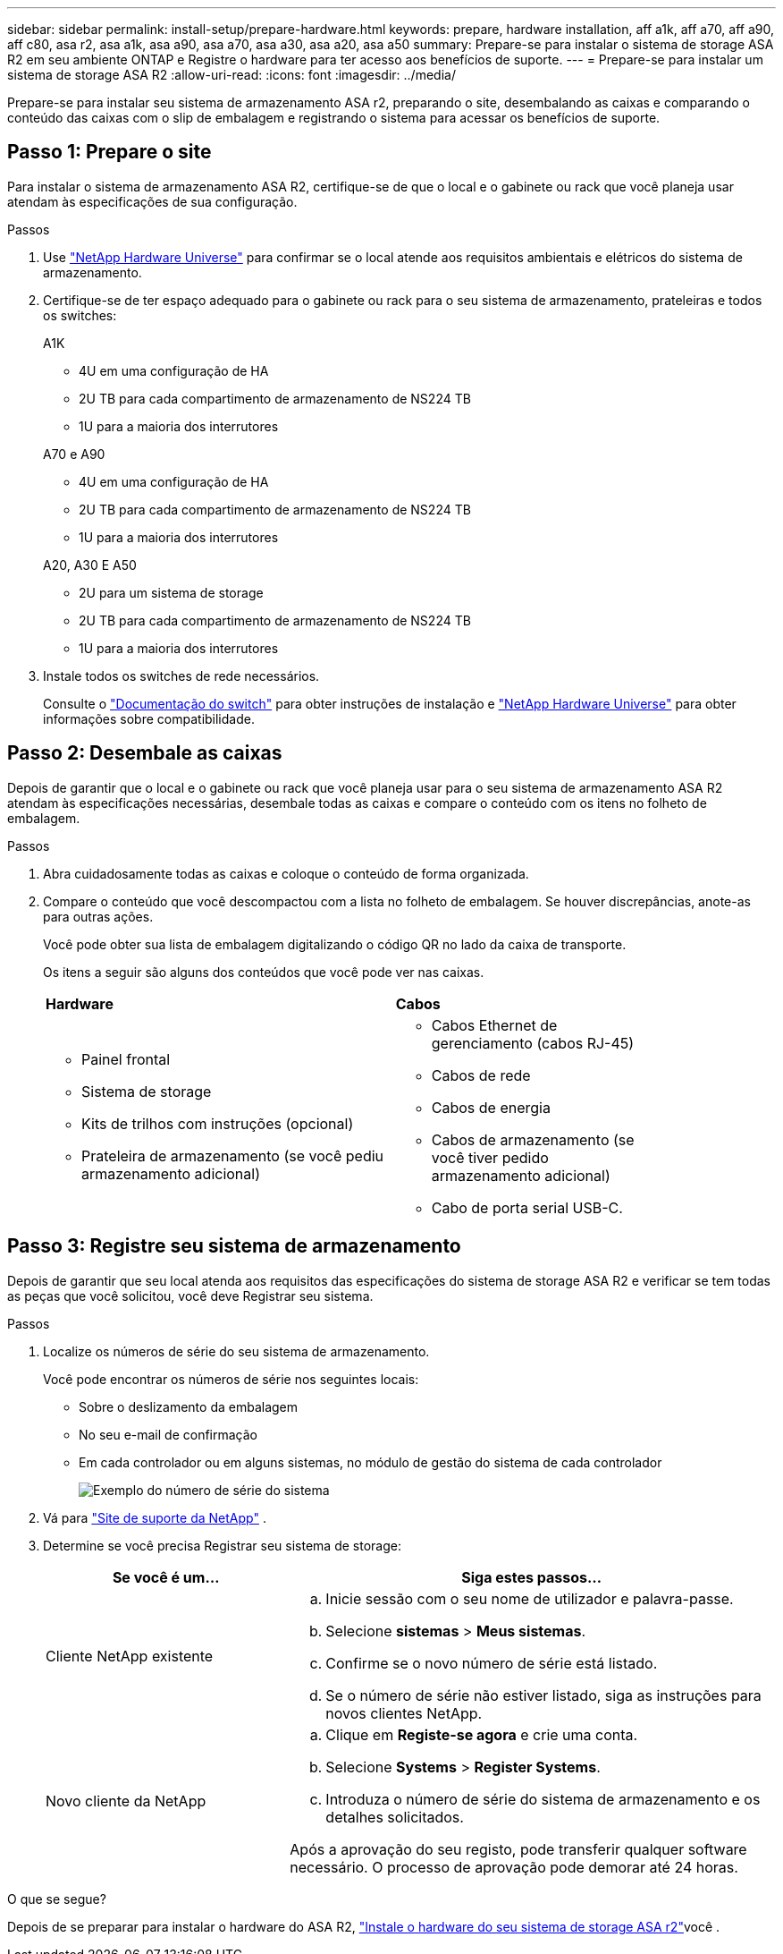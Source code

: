 ---
sidebar: sidebar 
permalink: install-setup/prepare-hardware.html 
keywords: prepare, hardware installation, aff a1k, aff a70, aff a90, aff c80, asa r2, asa a1k, asa a90, asa a70, asa a30, asa a20, asa a50 
summary: Prepare-se para instalar o sistema de storage ASA R2 em seu ambiente ONTAP e Registre o hardware para ter acesso aos benefícios de suporte. 
---
= Prepare-se para instalar um sistema de storage ASA R2
:allow-uri-read: 
:icons: font
:imagesdir: ../media/


[role="lead"]
Prepare-se para instalar seu sistema de armazenamento ASA r2, preparando o site, desembalando as caixas e comparando o conteúdo das caixas com o slip de embalagem e registrando o sistema para acessar os benefícios de suporte.



== Passo 1: Prepare o site

Para instalar o sistema de armazenamento ASA R2, certifique-se de que o local e o gabinete ou rack que você planeja usar atendam às especificações de sua configuração.

.Passos
. Use https://hwu.netapp.com["NetApp Hardware Universe"^] para confirmar se o local atende aos requisitos ambientais e elétricos do sistema de armazenamento.
. Certifique-se de ter espaço adequado para o gabinete ou rack para o seu sistema de armazenamento, prateleiras e todos os switches:
+
[role="tabbed-block"]
====
.A1K
--
** 4U em uma configuração de HA
** 2U TB para cada compartimento de armazenamento de NS224 TB
** 1U para a maioria dos interrutores


--
.A70 e A90
--
** 4U em uma configuração de HA
** 2U TB para cada compartimento de armazenamento de NS224 TB
** 1U para a maioria dos interrutores


--
.A20, A30 E A50
--
** 2U para um sistema de storage
** 2U TB para cada compartimento de armazenamento de NS224 TB
** 1U para a maioria dos interrutores


--
====


. Instale todos os switches de rede necessários.
+
Consulte o https://docs.netapp.com/us-en/ontap-systems-switches/index.html["Documentação do switch"^] para obter instruções de instalação e link:https://hwu.netapp.com["NetApp Hardware Universe"^] para obter informações sobre compatibilidade.





== Passo 2: Desembale as caixas

Depois de garantir que o local e o gabinete ou rack que você planeja usar para o seu sistema de armazenamento ASA R2 atendam às especificações necessárias, desembale todas as caixas e compare o conteúdo com os itens no folheto de embalagem.

.Passos
. Abra cuidadosamente todas as caixas e coloque o conteúdo de forma organizada.
. Compare o conteúdo que você descompactou com a lista no folheto de embalagem. Se houver discrepâncias, anote-as para outras ações.
+
Você pode obter sua lista de embalagem digitalizando o código QR no lado da caixa de transporte.

+
Os itens a seguir são alguns dos conteúdos que você pode ver nas caixas.

+
[cols="12,9,4"]
|===


| *Hardware* | *Cabos* |  


 a| 
** Painel frontal
** Sistema de storage
** Kits de trilhos com instruções (opcional)
** Prateleira de armazenamento (se você pediu armazenamento adicional)

 a| 
** Cabos Ethernet de gerenciamento (cabos RJ-45)
** Cabos de rede
** Cabos de energia
** Cabos de armazenamento (se você tiver pedido armazenamento adicional)
** Cabo de porta serial USB-C.

|  
|===




== Passo 3: Registre seu sistema de armazenamento

Depois de garantir que seu local atenda aos requisitos das especificações do sistema de storage ASA R2 e verificar se tem todas as peças que você solicitou, você deve Registrar seu sistema.

.Passos
. Localize os números de série do seu sistema de armazenamento.
+
Você pode encontrar os números de série nos seguintes locais:

+
** Sobre o deslizamento da embalagem
** No seu e-mail de confirmação
** Em cada controlador ou em alguns sistemas, no módulo de gestão do sistema de cada controlador
+
image::../media/drw_ssn_label.svg[Exemplo do número de série do sistema]



. Vá para http://mysupport.netapp.com/["Site de suporte da NetApp"^] .
. Determine se você precisa Registrar seu sistema de storage:
+
[cols="1a,2a"]
|===
| Se você é um... | Siga estes passos... 


 a| 
Cliente NetApp existente
 a| 
.. Inicie sessão com o seu nome de utilizador e palavra-passe.
.. Selecione *sistemas* > *Meus sistemas*.
.. Confirme se o novo número de série está listado.
.. Se o número de série não estiver listado, siga as instruções para novos clientes NetApp.




 a| 
Novo cliente da NetApp
 a| 
.. Clique em *Registe-se agora* e crie uma conta.
.. Selecione *Systems* > *Register Systems*.
.. Introduza o número de série do sistema de armazenamento e os detalhes solicitados.


Após a aprovação do seu registo, pode transferir qualquer software necessário. O processo de aprovação pode demorar até 24 horas.

|===


.O que se segue?
Depois de se preparar para instalar o hardware do ASA R2, link:deploy-hardware.html["Instale o hardware do seu sistema de storage ASA r2"]você .
